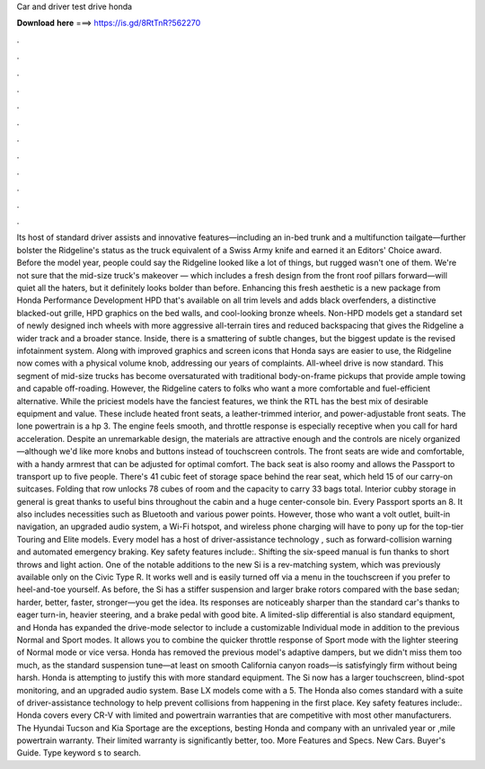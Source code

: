 Car and driver test drive honda

𝐃𝐨𝐰𝐧𝐥𝐨𝐚𝐝 𝐡𝐞𝐫𝐞 ===> https://is.gd/8RtTnR?562270

.

.

.

.

.

.

.

.

.

.

.

.

Its host of standard driver assists and innovative features—including an in-bed trunk and a multifunction tailgate—further bolster the Ridgeline's status as the truck equivalent of a Swiss Army knife and earned it an Editors' Choice award.
Before the model year, people could say the Ridgeline looked like a lot of things, but rugged wasn't one of them. We're not sure that the mid-size truck's makeover — which includes a fresh design from the front roof pillars forward—will quiet all the haters, but it definitely looks bolder than before.
Enhancing this fresh aesthetic is a new package from Honda Performance Development HPD that's available on all trim levels and adds black overfenders, a distinctive blacked-out grille, HPD graphics on the bed walls, and cool-looking bronze wheels. Non-HPD models get a standard set of newly designed inch wheels with more aggressive all-terrain tires and reduced backspacing that gives the Ridgeline a wider track and a broader stance.
Inside, there is a smattering of subtle changes, but the biggest update is the revised infotainment system. Along with improved graphics and screen icons that Honda says are easier to use, the Ridgeline now comes with a physical volume knob, addressing our years of complaints.
All-wheel drive is now standard. This segment of mid-size trucks has become oversaturated with traditional body-on-frame pickups that provide ample towing and capable off-roading.
However, the Ridgeline caters to folks who want a more comfortable and fuel-efficient alternative. While the priciest models have the fanciest features, we think the RTL has the best mix of desirable equipment and value. These include heated front seats, a leather-trimmed interior, and power-adjustable front seats. The lone powertrain is a hp 3. The engine feels smooth, and throttle response is especially receptive when you call for hard acceleration.
Despite an unremarkable design, the materials are attractive enough and the controls are nicely organized—although we'd like more knobs and buttons instead of touchscreen controls. The front seats are wide and comfortable, with a handy armrest that can be adjusted for optimal comfort.
The back seat is also roomy and allows the Passport to transport up to five people. There's 41 cubic feet of storage space behind the rear seat, which held 15 of our carry-on suitcases. Folding that row unlocks 78 cubes of room and the capacity to carry 33 bags total. Interior cubby storage in general is great thanks to useful bins throughout the cabin and a huge center-console bin.
Every Passport sports an 8. It also includes necessities such as Bluetooth and various power points. However, those who want a volt outlet, built-in navigation, an upgraded audio system, a Wi-Fi hotspot, and wireless phone charging will have to pony up for the top-tier Touring and Elite models.
Every model has a host of driver-assistance technology , such as forward-collision warning and automated emergency braking. Key safety features include:. Shifting the six-speed manual is fun thanks to short throws and light action. One of the notable additions to the new Si is a rev-matching system, which was previously available only on the Civic Type R.
It works well and is easily turned off via a menu in the touchscreen if you prefer to heel-and-toe yourself. As before, the Si has a stiffer suspension and larger brake rotors compared with the base sedan; harder, better, faster, stronger—you get the idea.
Its responses are noticeably sharper than the standard car's thanks to eager turn-in, heavier steering, and a brake pedal with good bite. A limited-slip differential is also standard equipment, and Honda has expanded the drive-mode selector to include a customizable Individual mode in addition to the previous Normal and Sport modes.
It allows you to combine the quicker throttle response of Sport mode with the lighter steering of Normal mode or vice versa. Honda has removed the previous model's adaptive dampers, but we didn't miss them too much, as the standard suspension tune—at least on smooth California canyon roads—is satisfyingly firm without being harsh.
Honda is attempting to justify this with more standard equipment. The Si now has a larger touchscreen, blind-spot monitoring, and an upgraded audio system. Base LX models come with a 5.
The Honda also comes standard with a suite of driver-assistance technology to help prevent collisions from happening in the first place. Key safety features include:. Honda covers every CR-V with limited and powertrain warranties that are competitive with most other manufacturers. The Hyundai Tucson and Kia Sportage are the exceptions, besting Honda and company with an unrivaled year or ,mile powertrain warranty.
Their limited warranty is significantly better, too. More Features and Specs. New Cars. Buyer's Guide. Type keyword s to search.